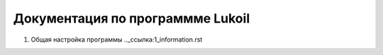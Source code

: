 Документация по программме Lukoil
---------

1. Общая настройка программы .._ссылка:1_information.rst
